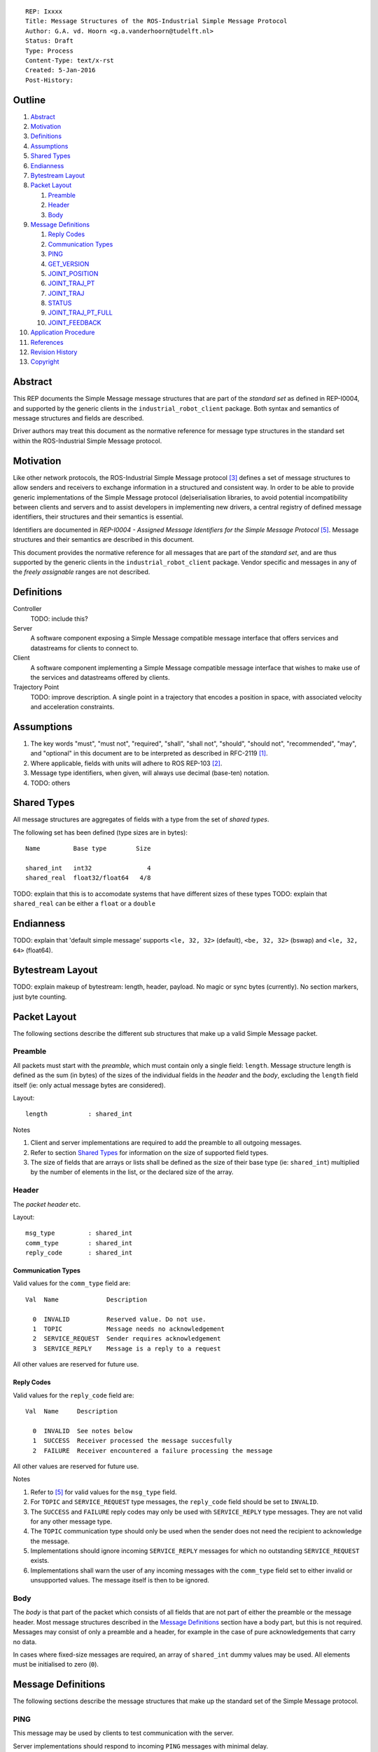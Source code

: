 ::

  REP: Ixxxx
  Title: Message Structures of the ROS-Industrial Simple Message Protocol
  Author: G.A. vd. Hoorn <g.a.vanderhoorn@tudelft.nl>
  Status: Draft
  Type: Process
  Content-Type: text/x-rst
  Created: 5-Jan-2016
  Post-History: 


Outline
=======

#. Abstract_
#. Motivation_
#. Definitions_
#. Assumptions_
#. `Shared Types`_
#. Endianness_
#. `Bytestream Layout`_
#. `Packet Layout`_

   #. Preamble_
   #. Header_
   #. Body_

#. `Message Definitions`_

   #. `Reply Codes`_
   #. `Communication Types`_
   #. PING_
   #. GET_VERSION_
   #. JOINT_POSITION_
   #. JOINT_TRAJ_PT_
   #. JOINT_TRAJ_
   #. STATUS_
   #. JOINT_TRAJ_PT_FULL_
   #. JOINT_FEEDBACK_

#. `Application Procedure`_
#. References_
#. `Revision History`_
#. Copyright_


Abstract
========

This REP documents the Simple Message message structures that are part
of the *standard set* as defined in REP-I0004, and supported by the
generic clients in the ``industrial_robot_client`` package. Both
syntax and semantics of message structures and fields are described.

Driver authors may treat this document as the normative reference for
message type structures in the standard set within the ROS-Industrial
Simple Message protocol.


Motivation
==========

Like other network protocols, the ROS-Industrial Simple Message
protocol [#simple_message]_ defines a set of message structures to
allow senders and receivers to exchange information in a structured
and consistent way. In order to be able to provide generic
implementations of the Simple Message protocol (de)serialisation
libraries, to avoid potential incompatibility between clients and
servers and to assist developers in implementing new drivers, a
central registry of defined message identifiers, their structures and
their semantics is essential.

Identifiers are documented in *REP-I0004 - Assigned Message
Identifiers for the Simple Message Protocol* [#REP-I0004]_. Message
structures and their semantics are described in this document.

This document provides the normative reference for all messages that
are part of the *standard set*, and are thus supported by the generic
clients in the ``industrial_robot_client`` package. Vendor specific
and messages in any of the *freely assignable* ranges are not
described.


Definitions
===========

Controller
    TODO: include this?
Server
    A software component exposing a Simple Message compatible message
    interface that offers services and datastreams for clients to
    connect to.
Client
    A software component implementing a Simple Message compatible
    message interface that wishes to make use of the services and
    datastreams offered by clients.
Trajectory Point
    TODO: improve description. A single point in a trajectory that
    encodes a position in space, with associated velocity and
    acceleration constraints.


Assumptions
===========

#. The key words "must", "must not", "required", "shall", "shall not",
   "should", "should not", "recommended",  "may", and "optional" in this
   document are to be interpreted as described in RFC-2119 [#RFC2119]_.
#. Where applicable, fields with units will adhere to ROS REP-103 [#REP103]_.
#. Message type identifiers, when given, will always use decimal (base-ten)
   notation.
#. TODO: others


Shared Types
============

All message structures are aggregates of fields with a type from the set of
*shared types*. 

The following set has been defined (type sizes are in bytes)::

  Name         Base type        Size

  shared_int   int32               4
  shared_real  float32/float64   4/8

TODO: explain that this is to accomodate systems that have different sizes of
these types
TODO: explain that ``shared_real`` can be either a ``float`` or a ``double``


Endianness
==========

TODO: explain that 'default simple message' supports ``<le, 32, 32>`` (default),
``<be, 32, 32>`` (bswap) and ``<le, 32, 64>`` (float64).


Bytestream Layout
=================

TODO: explain makeup of bytestream: length, header, payload. No magic or sync
bytes (currently). No section markers, just byte counting.


Packet Layout
=============

The following sections describe the different sub structures that make up
a valid Simple Message packet.


Preamble
--------

All packets must start with the *preamble*, which must contain only a single
field: ``length``. Message structure length is defined as the sum (in bytes)
of the sizes of the individual fields in the *header* and the *body*,
excluding the ``length`` field itself (ie: only actual message bytes are
considered).

Layout::

  length           : shared_int

Notes

#. Client and server implementations are required to add the preamble to all
   outgoing messages.
#. Refer to section `Shared Types`_ for information on the size of supported
   field types.
#. The size of fields that are arrays or lists shall be defined as the size
   of their base type (ie: ``shared_int``) multiplied by the number of
   elements in the list, or the declared size of the array.


Header
------

The *packet header* etc.

Layout::

  msg_type         : shared_int
  comm_type        : shared_int
  reply_code       : shared_int

Communication Types
^^^^^^^^^^^^^^^^^^^

Valid values for the ``comm_type`` field are::

  Val  Name             Description

    0  INVALID          Reserved value. Do not use.
    1  TOPIC            Message needs no acknowledgement
    2  SERVICE_REQUEST  Sender requires acknowledgement
    3  SERVICE_REPLY    Message is a reply to a request

All other values are reserved for future use.

Reply Codes
^^^^^^^^^^^

Valid values for the ``reply_code`` field are::

  Val  Name     Description

    0  INVALID  See notes below
    1  SUCCESS  Receiver processed the message succesfully
    2  FAILURE  Receiver encountered a failure processing the message

All other values are reserved for future use.

Notes

#. Refer to [#REP-I0004]_ for valid values for the ``msg_type`` field.
#. For ``TOPIC`` and ``SERVICE_REQUEST`` type messages, the ``reply_code``
   field should be set to ``INVALID``.
#. The ``SUCCESS`` and ``FAILURE`` reply codes may only be used with
   ``SERVICE_REPLY`` type messages. They are not valid for any other
   message type.
#. The ``TOPIC`` communication type should only be used when the sender does
   not need the recipient to acknowledge the message.
#. Implementations should ignore incoming ``SERVICE_REPLY`` messages for
   which no outstanding ``SERVICE_REQUEST`` exists.
#. Implementations shall warn the user of any incoming messages with the
   ``comm_type`` field set to either invalid or unsupported values. The
   message itself is then to be ignored.


Body
----

The *body* is that part of the packet which consists of all fields that are
not part of either the preamble or the message header. Most message structures
described in the `Message Definitions`_ section have a body part, but this is
not required. Messages may consist of only a preamble and a header, for
example in the case of pure acknowledgements that carry no data.

In cases where fixed-size messages are required, an array of ``shared_int``
dummy values may be used. All elements must be initialised to zero (``0``).


Message Definitions
===================

The following sections describe the message structures that make up
the standard set of the Simple Message protocol.


PING
----

This message may be used by clients to test communication with the server.

Server implementations should respond to incoming ``PING`` messages with
minimal delay.

Message type: *synchronous service*

Assigned identifier (see [#REP-I0004]_): 1

Request::

  Preamble
  Header
  data             : shared_int[10]

Reply::

  Preamble
  Header
  data             : shared_int[10]

Notes

#. The contents of ``data`` is to be ignored by both client and server.
#. All elements in ``data`` must be initialised to zero (``0``).


GET_VERSION
-----------

Allows clients to determine the specific version of a server implementation
running on the remote system.

Message type: *synchronous service*

Assigned identifier (see [#REP-I0004]_): 2

Request::

  Preamble
  Header

Reply::

  Preamble
  Header
  major            : shared_int
  minor            : shared_int
  patch            : shared_int

Notes

#. Fields not used by the server shall be set to zero (``0``).
#. Server implementations may return alphanumeric version info in any of the
   ``major``, ``minor`` or ``patch`` fields, but this may result in rendering
   artefacts on the client side. The generic clients in
   ``industrial_robot_client`` will always interpret these fields as signed
   integers.


JOINT_POSITION
--------------

Description.

Only used for relaying server state, NOT for enqueueing trajectory points.

One of the two message used for broadcasting joint states

Message type: *asynchronous publication*

Assigned identifier (see [#REP-I0004]_): 10

Msg::

  Preamble
  Header
  sequence         : shared_int
  joint_data       : shared_real[10]

Valid values for the ``sequence`` field are::

  Val  Name                        Description

    N                              Index into current trajectory
   -1  START_TRAJECTORY_DOWNLOAD   Downloading drivers only: signals start
   -2  START_TRAJECOTRY_STREAMING  TODO (typo is on purpose)
   -3  END_TRAJECTORY              Downloading drivers only: signals end
   -4  STOP_TRAJECTORY             TODO

Notes

#. Elements of ``joint_data`` that are not used must be initialised to zero
   (``0``) by the sender.
#. The size of the ``joint_data`` array is ``10``, even if the server
   implementation does not need that many elements (fi because it only has 6
   joints).
#. Driver authors must abort any motion executing on the controller on receipt
   of a message with ``sequence`` set to ``STOP_TRAJECTORY``.
#. Server behaviour is undefined for trajectory points that arrive
   out-of-order (ie: ``seq(msg_n) < seq(msg_n-1)``).
#. TODO


JOINT_TRAJ_PT
-------------

Clients may use this message to enqueue trajectory points for execution on
the server.

Message type: *synchronous service*

Assigned identifier (see [#REP-I0004]_): 11

Msg::

  Preamble
  Header
  sequence         : shared_int
  joint_data       : shared_real[10]
  velocity         : shared_real
  duration         : shared_real

Reply::

  Preamble
  Header
  dummy_data       : shared_real[10]

Notes

#. See `JOINT_POSITION`_ for valid values for ``sequence``.
#. TODO: ``joint_data`` is een array van joint angles in radians.
#. TODO: een server ACK is alleen een ACK van de enqueuing operation, NIET
   van de reachability of execution completion. Daar is ``STATUS`` voor.
#. TODO: vaak zal ``velocity`` de inverse zijn van ``duration``. Driver
   authors may use which ever is more convenient to map onto motion controller
   primitives.
#. TODO: problem with 'velocity': is that max velocity over segment, average
   velocity, or does it encode desired state of manipulator at a specific point
   in time?
#. TODO: 'duration' only makes sense when it encodes total motion execution
   time for the segment defined by ``(p_n; p_n+1)``.


JOINT_TRAJ
----------

Used to encode entire ROS ``JointTrajectory`` messages.

Deprecated.

Message type: *synchronous service*

Assigned identifier (see [#REP-I0004]_): 12

Msg::

  Header
  sequence         : shared_int
  TODO

Reply::

  Header

Notes

#. None


STATUS
------

Description.

Also: ``ROBOT_STATUS``. Not for joint states.

Message type: *asynchronous publication*

Assigned identifier (see [#REP-I0004]_): 13

Msg::

  Preamble
  Header
  drives_powered   : shared_int
  e_stopped        : shared_int
  error_code       : shared_int
  in_error         : shared_int
  in_motion        : shared_int
  mode             : shared_int
  motion_possible  : shared_int

The fields ``drives_powered``, ``e_stopped``, ``in_error``,
``in_motion`` and ``motion_possible`` are treated as tri-states. Valid values
are::

  Val  Name     Description

   -1  UNKNOWN  -
    0  ON       Also encodes TRUE, ENABLED or HIGH
    1  OFF      Also encodes FALSE, DISABLED or LOW

All other values are reserved for future use.

Valid values for ``mode`` are::

  Val  Name     Description

   -1  UNKNOWN  -
    1  MANUAL   Controller is in ISO 10218-1 'manual' mode
    2  AUTO     Controller is in ISO 10218-1 'automatic' mode

All other values are reserved for future use.

Notes

#. The ``error_code`` field should be used to store the numerical
   representation (id, number or code) of the error that caused the robot to
   go into an error mode.


JOINT_TRAJ_PT_FULL
------------------

Meant to be an almost 1-to-1 copy of the ROS ``JointTrajectoryPoint`` message
type. But without the ``names`` field (we rely on indices).

TODO: extend.

Message type: *synchronous service*

Assigned identifier (see [#REP-I0004]_): 14

Msg::

  Preamble
  Header
  robot_id         : shared_int
  sequence         : shared_int
  valid_fields     : shared_int
  time             : shared_real
  positions        : shared_real[10]
  velocities       : shared_real[10]
  accelerations    : shared_real[10]

Reply::

  Preamble
  Header
  dummy_data       : shared_real[10]

Defined bit positions in ``valid_fields`` are::

  Pos  Name          Description

    0  TIME          The 'time' field contains valid data
    1  POSITION      The 'positions' field contains valid data
    2  VELOCITY      The 'velocities' field contains valid data
    3  ACCELERATION  The 'accelerations' field contains valid data

All other positions are reserved for future use.

TODO: bit position counting is from LSB.

Notes

#. See `JOINT_POSITION`_ for valid values for ``sequence``.


JOINT_FEEDBACK
--------------

Only used for broadcasting server state.

Supports multiple motion groups.

Message type: *asynchronous publication*

Assigned identifier (see [#REP-I0004]_): 15

Msg::

  Preamble
  Header
  robot_id         : shared_int
  valid_fields     : shared_int
  time             : shared_real
  positions        : shared_real[10]
  velocities       : shared_real[10]
  accelerations    : shared_real[10]

Notes

#. See `JOINT_TRAJ_PT_FULL`_ for defined bit positions in ``valid_fields``.


Application Procedure
=====================

TODO.


References
==========

.. [#RFC2119] Key words for use in RFCs to Indicate Requirement Levels, on-line, retrieved 5 October 2015
   (https://tools.ietf.org/html/rfc2119)
.. [#REP103] Standard Units of Measure and Coordinate Conventions, on-line, retrieved 5 October 2015
   (https://github.com/ros-infrastructure/rep/blob/cde09a4b18eea68ca37c4ab2d1b70d7ce7a5738c/rep-0103.rst)
.. [#simple_message] ROS-Industrial simple_message package, ROS Wiki, on-line, retrieved 5 October 2015
   (http://wiki.ros.org/simple_message)
.. [#rosi_ml] ROS-Industrial mailing list (Google Group)
   (https://groups.google.com/forum/?fromgroups#!forum/swri-ros-pkg-dev)
.. [#REP-I0004] REP-I0004 - Assigned Message Identifiers for the Simple Message Protocol, on-line, retrieved 5 October 2015
   (https://github.com/ros-industrial/rep/blob/7894644f4937c1d910b3e55ad4494788637f89ef/rep-I0004.rst)


Revision History
================

::

  2016-Jan-5   Initial revision


Copyright
=========

This document has been placed in the public domain.
